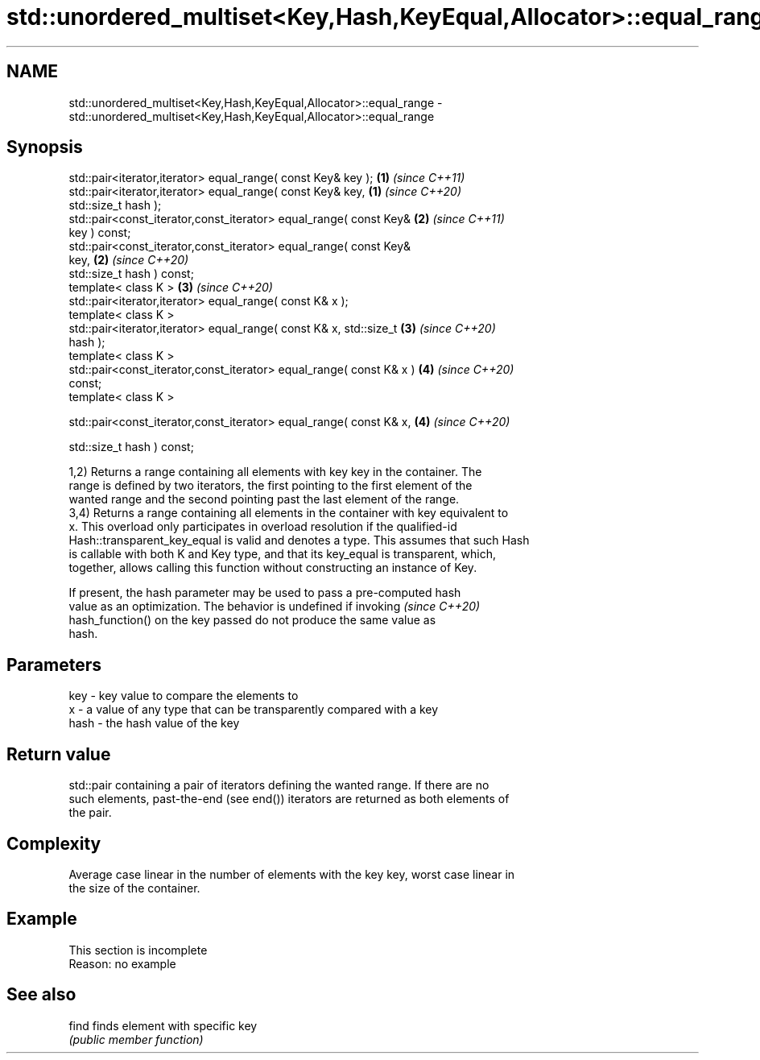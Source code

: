 .TH std::unordered_multiset<Key,Hash,KeyEqual,Allocator>::equal_range 3 "2019.08.27" "http://cppreference.com" "C++ Standard Libary"
.SH NAME
std::unordered_multiset<Key,Hash,KeyEqual,Allocator>::equal_range \- std::unordered_multiset<Key,Hash,KeyEqual,Allocator>::equal_range

.SH Synopsis
   std::pair<iterator,iterator> equal_range( const Key& key );        \fB(1)\fP \fI(since C++11)\fP
   std::pair<iterator,iterator> equal_range( const Key& key,          \fB(1)\fP \fI(since C++20)\fP
   std::size_t hash );
   std::pair<const_iterator,const_iterator> equal_range( const Key&   \fB(2)\fP \fI(since C++11)\fP
   key ) const;
   std::pair<const_iterator,const_iterator> equal_range( const Key&
   key,                                                               \fB(2)\fP \fI(since C++20)\fP
   std::size_t hash ) const;
   template< class K >                                                \fB(3)\fP \fI(since C++20)\fP
   std::pair<iterator,iterator> equal_range( const K& x );
   template< class K >
   std::pair<iterator,iterator> equal_range( const K& x, std::size_t  \fB(3)\fP \fI(since C++20)\fP
   hash );
   template< class K >
   std::pair<const_iterator,const_iterator> equal_range( const K& x ) \fB(4)\fP \fI(since C++20)\fP
   const;
   template< class K >

   std::pair<const_iterator,const_iterator> equal_range( const K& x,  \fB(4)\fP \fI(since C++20)\fP

   std::size_t hash ) const;

   1,2) Returns a range containing all elements with key key in the container. The
   range is defined by two iterators, the first pointing to the first element of the
   wanted range and the second pointing past the last element of the range.
   3,4) Returns a range containing all elements in the container with key equivalent to
   x. This overload only participates in overload resolution if the qualified-id
   Hash::transparent_key_equal is valid and denotes a type. This assumes that such Hash
   is callable with both K and Key type, and that its key_equal is transparent, which,
   together, allows calling this function without constructing an instance of Key.

   If present, the hash parameter may be used to pass a pre-computed hash
   value as an optimization. The behavior is undefined if invoking        \fI(since C++20)\fP
   hash_function() on the key passed do not produce the same value as
   hash.

.SH Parameters

   key  - key value to compare the elements to
   x    - a value of any type that can be transparently compared with a key
   hash - the hash value of the key

.SH Return value

   std::pair containing a pair of iterators defining the wanted range. If there are no
   such elements, past-the-end (see end()) iterators are returned as both elements of
   the pair.

.SH Complexity

   Average case linear in the number of elements with the key key, worst case linear in
   the size of the container.

.SH Example

    This section is incomplete
    Reason: no example

.SH See also

   find finds element with specific key
        \fI(public member function)\fP
